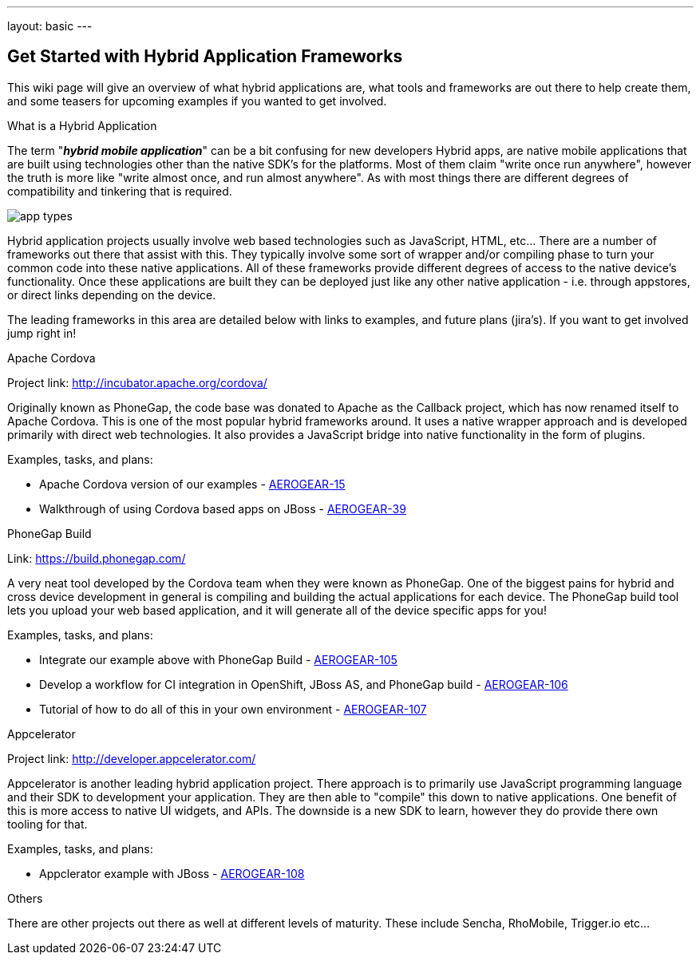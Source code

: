 ---
layout: basic
---

== Get Started with Hybrid Application Frameworks

This wiki page will give an overview of what hybrid applications are, what tools and frameworks are out there to help create them, and some teasers for upcoming examples if you wanted to get involved.

.What is a Hybrid Application

The term "*_hybrid mobile application_*" can be a bit confusing for new developers  Hybrid apps, are native mobile applications that are built using technologies other than the native SDK's for the platforms.  Most of them claim "write once run anywhere", however the truth is more like "write almost once, and run almost anywhere".  As with most things there are different degrees of compatibility and tinkering that is required. 

image:img/app_types.png[]

Hybrid application projects usually involve web based technologies such as JavaScript, HTML, etc...  There are a number of frameworks out there that assist with this.  They typically involve some sort of wrapper and/or compiling phase to turn your common code into these native applications.  All of these frameworks provide different degrees of access to the native device's functionality.  Once these applications are built they can be deployed just like any other native application - i.e. through appstores, or direct links depending on the device.
 
The leading frameworks in this area are detailed below with links to examples, and future plans (jira's).  If you want to get involved jump right in!

.Apache Cordova

Project link: http://incubator.apache.org/cordova/
 
Originally known as PhoneGap, the code base was donated to Apache as the Callback project, which has now renamed itself to Apache Cordova.  This is one of the most popular hybrid frameworks around.  It uses a native wrapper approach and is developed primarily with direct web technologies.  It also provides a JavaScript bridge into native functionality in the form of plugins.
 
.Examples, tasks, and plans:
* Apache Cordova version of our examples - https://issues.jboss.org/browse/AEROGEAR-15[AEROGEAR-15]
* Walkthrough of using Cordova based apps on JBoss - https://issues.jboss.org/browse/AEROGEAR-39[AEROGEAR-39]

.PhoneGap Build

Link: https://build.phonegap.com/
 
A very neat tool developed by the Cordova team when they were known as PhoneGap.  One of the biggest pains for hybrid and cross device development in general is compiling and building the actual applications for each device.  The PhoneGap build tool lets you upload your web based application, and it will generate all of the device specific apps for you!
 
.Examples, tasks, and plans:
* Integrate our example above with PhoneGap Build - https://issues.jboss.org/browse/AEROGEAR-105[AEROGEAR-105]
* Develop a workflow for CI integration in OpenShift, JBoss AS, and PhoneGap build - https://issues.jboss.org/browse/AEROGEAR-106[AEROGEAR-106]
* Tutorial of how to do all of this in your own environment - https://issues.jboss.org/browse/AEROGEAR-107[AEROGEAR-107]

.Appcelerator

Project link: http://developer.appcelerator.com/
 
Appcelerator is another leading hybrid application project.  There approach is to primarily use JavaScript programming language and their SDK to development your application.  They are then able to "compile" this down to native applications.  One benefit of this is more access to native UI widgets, and APIs.  The downside is a new SDK to learn, however they do provide there own tooling for that.
 
.Examples, tasks, and plans:

* Appclerator example with JBoss - https://issues.jboss.org/browse/AEROGEAR-108[AEROGEAR-108]

.Others

There are other projects out there as well at different levels of maturity.  These include Sencha, RhoMobile, Trigger.io etc...

